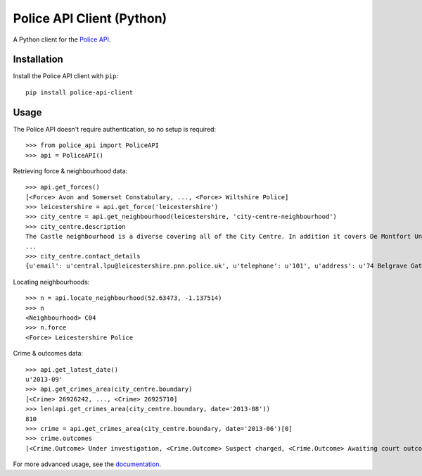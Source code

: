 Police API Client (Python)
==========================

A Python client for the `Police API`_.

Installation
------------

Install the Police API client with ``pip``::

    pip install police-api-client

Usage
-----

The Police API doesn't require authentication, so no setup is required::

    >>> from police_api import PoliceAPI
    >>> api = PoliceAPI()

Retrieving force & neighbourhood data::

    >>> api.get_forces()
    [<Force> Avon and Somerset Constabulary, ..., <Force> Wiltshire Police]
    >>> leicestershire = api.get_force('leicestershire')
    >>> city_centre = api.get_neighbourhood(leicestershire, 'city-centre-neighbourhood')
    >>> city_centre.description
    The Castle neighbourhood is a diverse covering all of the City Centre. In addition it covers De Montfort University, the Univesity of Leicester, Leicester Royal Infirmary, the Leicester Tigers rugby ground and the Clarendon Park and Riverside communities.
    ...
    >>> city_centre.contact_details
    {u'email': u'central.lpu@leicestershire.pnn.police.uk', u'telephone': u'101', u'address': u'74 Belgrave Gate\n, Leicester, LE1 3GG'}

Locating neighbourhoods::

    >>> n = api.locate_neighbourhood(52.63473, -1.137514)
    >>> n
    <Neighbourhood> C04
    >>> n.force
    <Force> Leicestershire Police

Crime & outcomes data::

    >>> api.get_latest_date()
    u'2013-09'
    >>> api.get_crimes_area(city_centre.boundary)
    [<Crime> 26926242, ..., <Crime> 26925710]
    >>> len(api.get_crimes_area(city_centre.boundary, date='2013-08'))
    810
    >>> crime = api.get_crimes_area(city_centre.boundary, date='2013-06')[0]
    >>> crime.outcomes
    [<Crime.Outcome> Under investigation, <Crime.Outcome> Suspect charged, <Crime.Outcome> Awaiting court outcome]

For more advanced usage, see the documentation_.

.. _Police API: http://data.police.uk/docs/
.. _documentation: http://police-api-client-python.readthedocs.org
